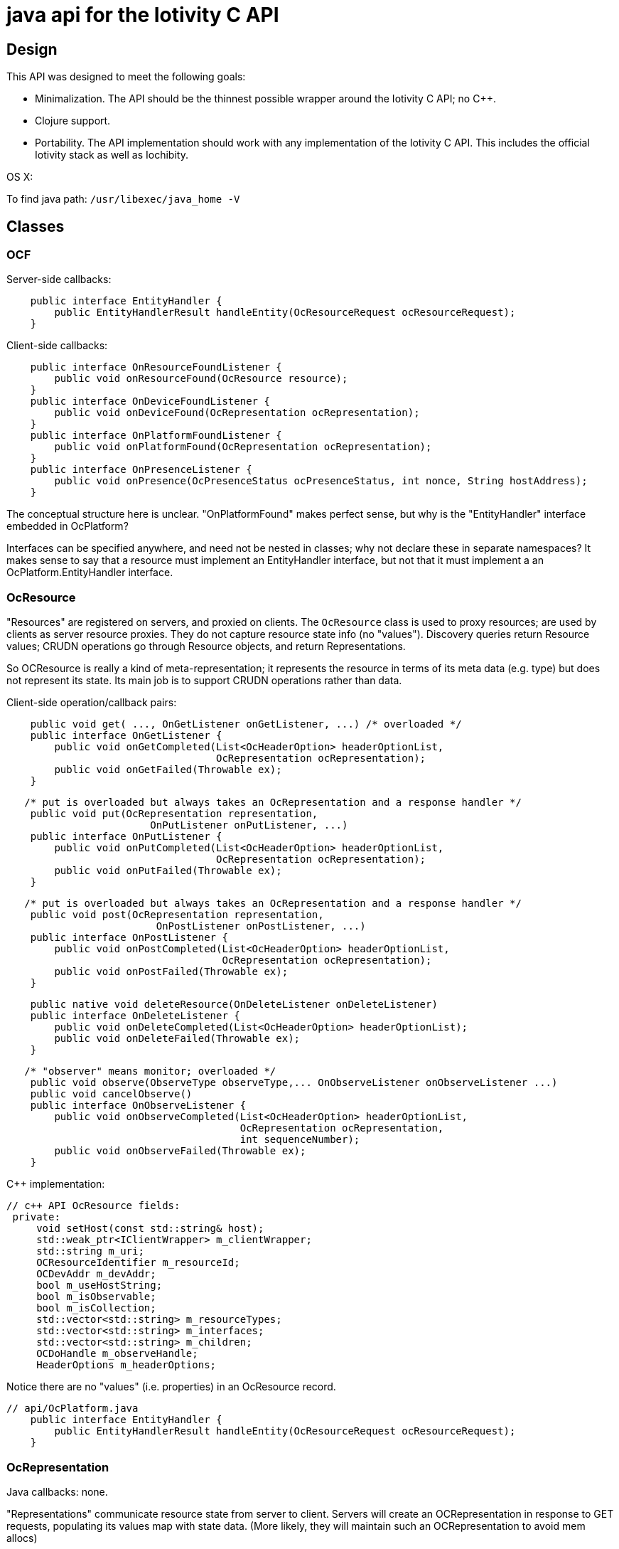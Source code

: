= java api for the Iotivity C API


== Design

This API was designed to meet the following goals:

* Minimalization.  The API should be the thinnest possible wrapper
  around the Iotivity C API; no C++.
* Clojure support.
* Portability.  The API implementation should work with any
  implementation of the Iotivity C API. This includes the official
  Iotivity stack as well as Iochibity.

OS X:

To find java path: `/usr/libexec/java_home -V`

== Classes

=== OCF



Server-side callbacks:

[source,java]
----
    public interface EntityHandler {
        public EntityHandlerResult handleEntity(OcResourceRequest ocResourceRequest);
    }
----

Client-side callbacks:

[source,java]
----
    public interface OnResourceFoundListener {
        public void onResourceFound(OcResource resource);
    }
    public interface OnDeviceFoundListener {
        public void onDeviceFound(OcRepresentation ocRepresentation);
    }
    public interface OnPlatformFoundListener {
        public void onPlatformFound(OcRepresentation ocRepresentation);
    }
    public interface OnPresenceListener {
        public void onPresence(OcPresenceStatus ocPresenceStatus, int nonce, String hostAddress);
    }
----

The conceptual structure here is unclear. "OnPlatformFound" makes
perfect sense, but why is the "EntityHandler" interface embedded in OcPlatform?

Interfaces can be specified anywhere, and need not be nested in
classes; why not declare these in separate namespaces?  It makes sense
to say that a resource must implement an EntityHandler interface, but
not that it must implement a an OcPlatform.EntityHandler interface.


=== OcResource

"Resources" are registered on servers, and proxied on clients.  The
 `OcResource` class is used to proxy resources;
 are used by clients as server resource
 proxies. They do not capture resource state info (no
 "values"). Discovery queries return Resource values; CRUDN operations
 go through Resource objects, and return Representations.

So OCResource is really a kind of meta-representation; it represents
the resource in terms of its meta data (e.g. type) but does not
represent its state. Its main job is to support CRUDN operations
rather than data.

Client-side operation/callback pairs:

[source,java]
----
    public void get( ..., OnGetListener onGetListener, ...) /* overloaded */
    public interface OnGetListener {
        public void onGetCompleted(List<OcHeaderOption> headerOptionList,
                                   OcRepresentation ocRepresentation);
        public void onGetFailed(Throwable ex);
    }
----

[source,java]
----
   /* put is overloaded but always takes an OcRepresentation and a response handler */
    public void put(OcRepresentation representation,
    	   	        OnPutListener onPutListener, ...)
    public interface OnPutListener {
        public void onPutCompleted(List<OcHeaderOption> headerOptionList,
                                   OcRepresentation ocRepresentation);
        public void onPutFailed(Throwable ex);
    }
----

[source,java]
----
   /* put is overloaded but always takes an OcRepresentation and a response handler */
    public void post(OcRepresentation representation,
     	   	         OnPostListener onPostListener, ...)
    public interface OnPostListener {
        public void onPostCompleted(List<OcHeaderOption> headerOptionList,
                                    OcRepresentation ocRepresentation);
        public void onPostFailed(Throwable ex);
    }
----

[source,java]
----
    public native void deleteResource(OnDeleteListener onDeleteListener)
    public interface OnDeleteListener {
        public void onDeleteCompleted(List<OcHeaderOption> headerOptionList);
        public void onDeleteFailed(Throwable ex);
    }
----

[source,java]
----
   /* "observer" means monitor; overloaded */
    public void observe(ObserveType observeType,... OnObserveListener onObserveListener ...)
    public void cancelObserve()
    public interface OnObserveListener {
        public void onObserveCompleted(List<OcHeaderOption> headerOptionList,
                                       OcRepresentation ocRepresentation,
                                       int sequenceNumber);
        public void onObserveFailed(Throwable ex);
    }
----

C++ implementation:

[source,c++]
----
// c++ API OcResource fields:
 private:
     void setHost(const std::string& host);
     std::weak_ptr<IClientWrapper> m_clientWrapper;
     std::string m_uri;
     OCResourceIdentifier m_resourceId;
     OCDevAddr m_devAddr;
     bool m_useHostString;
     bool m_isObservable;
     bool m_isCollection;
     std::vector<std::string> m_resourceTypes;
     std::vector<std::string> m_interfaces;
     std::vector<std::string> m_children;
     OCDoHandle m_observeHandle;
     HeaderOptions m_headerOptions;
----

Notice there are no "values" (i.e. properties) in an OcResource record.


[source,java]
----
// api/OcPlatform.java
    public interface EntityHandler {
        public EntityHandlerResult handleEntity(OcResourceRequest ocResourceRequest);
    }
----


=== OcRepresentation

Java callbacks:  none.

"Representations" communicate resource state from server to
client. Servers will create an OCRepresentation in response to GET
requests, populating its values map with state data. (More likely,
they will maintain such an OCRepresentation to avoid mem allocs)

[source,c++]
----
// c++ API OCRepresentation fields
private:
    std::string m_host;
    std::string m_uri;
    std::vector<OCRepresentation> m_children;
    mutable std::map<std::string, AttributeValue> m_values;
    std::vector<std::string> m_resourceTypes;
    std::vector<std::string> m_interfaces;
    std::vector<std::string> m_dataModelVersions;
    InterfaceType m_interfaceType;
----

NOTE: The Java API as currently implemented does not expose all of
these fields. For example, the C++ API exposes "getDataModelVersion",
but the Java API does not. Ditto for "getChildren", and several other
operations.


Summary: on server, an resource Language Object (e.g. a java class for
LEDs) will contain an OcRepresentation, and implement the
OcPlatform.EntityHandler callback.

=== OcResourceRequest

NOTE: `OcResourceReqest` is received by the server as a parameter to
the `EntityHandler` callback. It corresponds to an `OcResource` object
on the client side.

[source,java]
----
    public RequestType getRequestType()
    public native Map<String, String> getQueryParameters();
    public EnumSet<RequestHandlerFlag> getRequestHandlerFlagSet()
    public native OcRepresentation getResourceRepresentation();
    public native ObservationInfo getObservationInfo();
    public native void setResourceUri(String resourceUri);
    public native String getResourceUri();
    public native List<OcHeaderOption> getHeaderOptions();
    public native OcRequestHandle getRequestHandle();
    public native OcResourceHandle getResourceHandle();

----

=== OcResourceResponse

NOTE: `OcResourceResponse` is created by the server as part of
EntityHandler processing, and sent to the requesting client.  On the
client side, the `OcResourceResponse` is received as parameters to the
client response handling callbacks (the `onXListener` interfaces
above), one `HeaderOptions` andone `OcRepresentation`.

[source,java]
----
    public native String getNewResourceUri();
    public native void setNewResourceUri(String newResourceUri);
    public void setHeaderOptions(List<OcHeaderOption> headerOptionList)
    public native void setRequestHandle(OcRequestHandle ocRequestHandle);
    public native void setResourceHandle(OcResourceHandle ocResourceHandle);
    public void setResponseResult(EntityHandlerResult responseResult)
    public native void setResourceRepresentation(OcRepresentation ocRepresentation,
                                                 String interfaceStr);
    public void setResourceRepresentation(OcRepresentation representation) {

----

NOTE: `EntityHandlerResult` is a result code enum (OK,
RESOURCE_CREATED, etc.), not a result datum.
